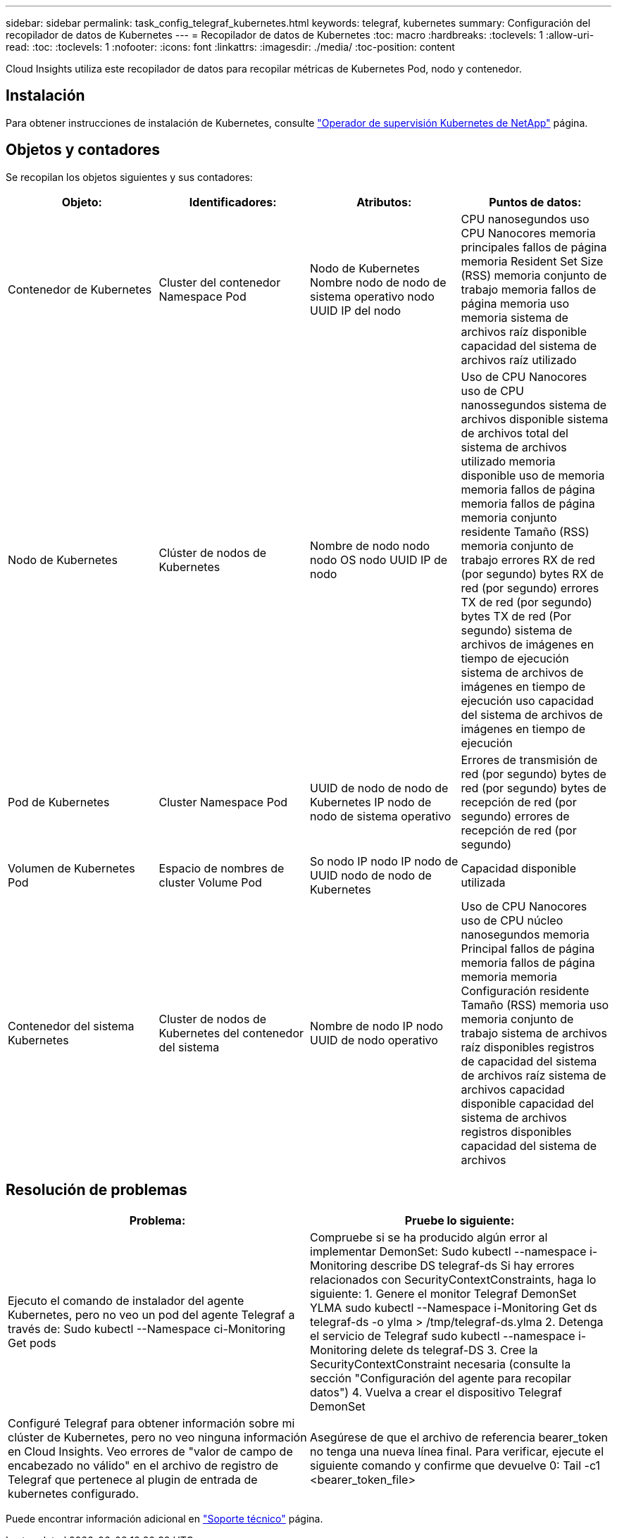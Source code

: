 ---
sidebar: sidebar 
permalink: task_config_telegraf_kubernetes.html 
keywords: telegraf, kubernetes 
summary: Configuración del recopilador de datos de Kubernetes 
---
= Recopilador de datos de Kubernetes
:toc: macro
:hardbreaks:
:toclevels: 1
:allow-uri-read: 
:toc: 
:toclevels: 1
:nofooter: 
:icons: font
:linkattrs: 
:imagesdir: ./media/
:toc-position: content


[role="lead"]
Cloud Insights utiliza este recopilador de datos para recopilar métricas de Kubernetes Pod, nodo y contenedor.



== Instalación

Para obtener instrucciones de instalación de Kubernetes, consulte link:task_config_telegraf_agent_k8s.html["Operador de supervisión Kubernetes de NetApp"] página.



== Objetos y contadores

Se recopilan los objetos siguientes y sus contadores:

[cols="<.<,<.<,<.<,<.<"]
|===
| Objeto: | Identificadores: | Atributos: | Puntos de datos: 


| Contenedor de Kubernetes | Cluster del contenedor Namespace Pod | Nodo de Kubernetes Nombre nodo de nodo de sistema operativo nodo UUID IP del nodo | CPU nanosegundos uso CPU Nanocores memoria principales fallos de página memoria Resident Set Size (RSS) memoria conjunto de trabajo memoria fallos de página memoria uso memoria sistema de archivos raíz disponible capacidad del sistema de archivos raíz utilizado 


| Nodo de Kubernetes | Clúster de nodos de Kubernetes | Nombre de nodo nodo nodo OS nodo UUID IP de nodo | Uso de CPU Nanocores uso de CPU nanossegundos sistema de archivos disponible sistema de archivos total del sistema de archivos utilizado memoria disponible uso de memoria memoria fallos de página memoria fallos de página memoria conjunto residente Tamaño (RSS) memoria conjunto de trabajo errores RX de red (por segundo) bytes RX de red (por segundo) errores TX de red (por segundo) bytes TX de red (Por segundo) sistema de archivos de imágenes en tiempo de ejecución sistema de archivos de imágenes en tiempo de ejecución uso capacidad del sistema de archivos de imágenes en tiempo de ejecución 


| Pod de Kubernetes | Cluster Namespace Pod | UUID de nodo de nodo de Kubernetes IP nodo de nodo de sistema operativo | Errores de transmisión de red (por segundo) bytes de red (por segundo) bytes de recepción de red (por segundo) errores de recepción de red (por segundo) 


| Volumen de Kubernetes Pod | Espacio de nombres de cluster Volume Pod | So nodo IP nodo IP nodo de UUID nodo de nodo de Kubernetes | Capacidad disponible utilizada 


| Contenedor del sistema Kubernetes | Cluster de nodos de Kubernetes del contenedor del sistema | Nombre de nodo IP nodo UUID de nodo operativo | Uso de CPU Nanocores uso de CPU núcleo nanosegundos memoria Principal fallos de página memoria fallos de página memoria memoria Configuración residente Tamaño (RSS) memoria uso memoria conjunto de trabajo sistema de archivos raíz disponibles registros de capacidad del sistema de archivos raíz sistema de archivos capacidad disponible capacidad del sistema de archivos registros disponibles capacidad del sistema de archivos 
|===


== Resolución de problemas

[cols="2*"]
|===
| Problema: | Pruebe lo siguiente: 


| Ejecuto el comando de instalador del agente Kubernetes, pero no veo un pod del agente Telegraf a través de: Sudo kubectl --Namespace ci-Monitoring Get pods | Compruebe si se ha producido algún error al implementar DemonSet: Sudo kubectl --namespace i-Monitoring describe DS telegraf-ds Si hay errores relacionados con SecurityContextConstraints, haga lo siguiente: 1. Genere el monitor Telegraf DemonSet YLMA sudo kubectl --Namespace i-Monitoring Get ds telegraf-ds -o ylma > /tmp/telegraf-ds.ylma 2. Detenga el servicio de Telegraf sudo kubectl --namespace i-Monitoring delete ds telegraf-DS 3. Cree la SecurityContextConstraint necesaria (consulte la sección "Configuración del agente para recopilar datos") 4. Vuelva a crear el dispositivo Telegraf DemonSet 


| Configuré Telegraf para obtener información sobre mi clúster de Kubernetes, pero no veo ninguna información en Cloud Insights. Veo errores de "valor de campo de encabezado no válido" en el archivo de registro de Telegraf que pertenece al plugin de entrada de kubernetes configurado. | Asegúrese de que el archivo de referencia bearer_token no tenga una nueva línea final. Para verificar, ejecute el siguiente comando y confirme que devuelve 0: Tail -c1 <bearer_token_file> 
|===
Puede encontrar información adicional en link:concept_requesting_support.html["Soporte técnico"] página.
